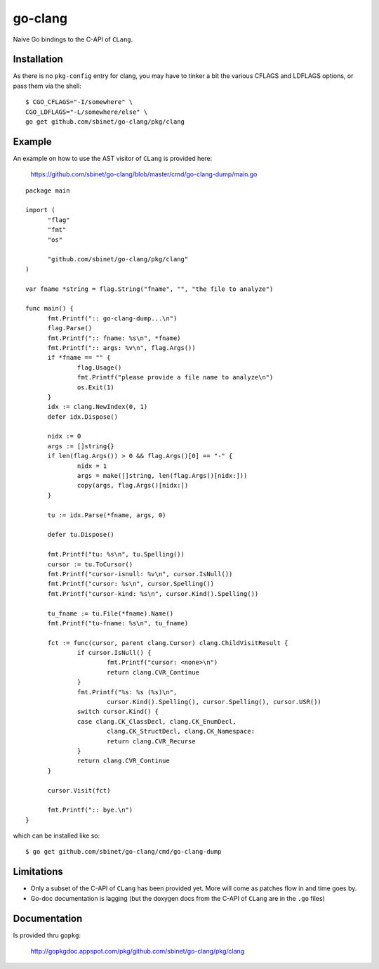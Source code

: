 go-clang
========

Naive Go bindings to the C-API of ``CLang``.

Installation
------------

As there is no ``pkg-config`` entry for clang, you may have to tinker
a bit the various CFLAGS and LDFLAGS options, or pass them via the
shell:

::

  $ CGO_CFLAGS="-I/somewhere" \
  CGO_LDFLAGS="-L/somewhere/else" \
  go get github.com/sbinet/go-clang/pkg/clang


Example
-------

An example on how to use the AST visitor of ``CLang`` is provided
here:

 https://github.com/sbinet/go-clang/blob/master/cmd/go-clang-dump/main.go

::

  package main

  import (
  	"flag"
  	"fmt"
  	"os"

  	"github.com/sbinet/go-clang/pkg/clang"
  )

  var fname *string = flag.String("fname", "", "the file to analyze")

  func main() {
  	fmt.Printf(":: go-clang-dump...\n")
  	flag.Parse()
  	fmt.Printf(":: fname: %s\n", *fname)
	fmt.Printf(":: args: %v\n", flag.Args())
	if *fname == "" {
		flag.Usage()
		fmt.Printf("please provide a file name to analyze\n")
		os.Exit(1)
	}
	idx := clang.NewIndex(0, 1)
	defer idx.Dispose()

	nidx := 0
	args := []string{}
	if len(flag.Args()) > 0 && flag.Args()[0] == "-" {
		nidx = 1
		args = make([]string, len(flag.Args()[nidx:]))
		copy(args, flag.Args()[nidx:])
	}

	tu := idx.Parse(*fname, args, 0)

	defer tu.Dispose()

	fmt.Printf("tu: %s\n", tu.Spelling())
	cursor := tu.ToCursor()
	fmt.Printf("cursor-isnull: %v\n", cursor.IsNull())
	fmt.Printf("cursor: %s\n", cursor.Spelling())
	fmt.Printf("cursor-kind: %s\n", cursor.Kind().Spelling())

	tu_fname := tu.File(*fname).Name()
	fmt.Printf("tu-fname: %s\n", tu_fname)

	fct := func(cursor, parent clang.Cursor) clang.ChildVisitResult {
		if cursor.IsNull() {
			fmt.Printf("cursor: <none>\n")
			return clang.CVR_Continue
		}
		fmt.Printf("%s: %s (%s)\n", 
			cursor.Kind().Spelling(), cursor.Spelling(), cursor.USR())
		switch cursor.Kind() {
		case clang.CK_ClassDecl, clang.CK_EnumDecl,
			clang.CK_StructDecl, clang.CK_Namespace:
			return clang.CVR_Recurse
		}
		return clang.CVR_Continue
	}

	cursor.Visit(fct)

	fmt.Printf(":: bye.\n")
  }


which can be installed like so::

  $ go get github.com/sbinet/go-clang/cmd/go-clang-dump

Limitations
-----------

- Only a subset of the C-API of ``CLang`` has been provided yet.
  More will come as patches flow in and time goes by.

- Go-doc documentation is lagging (but the doxygen docs from the C-API
  of ``CLang`` are in the ``.go`` files)


Documentation
-------------

Is provided thru ``gopkg``:

 http://gopkgdoc.appspot.com/pkg/github.com/sbinet/go-clang/pkg/clang

